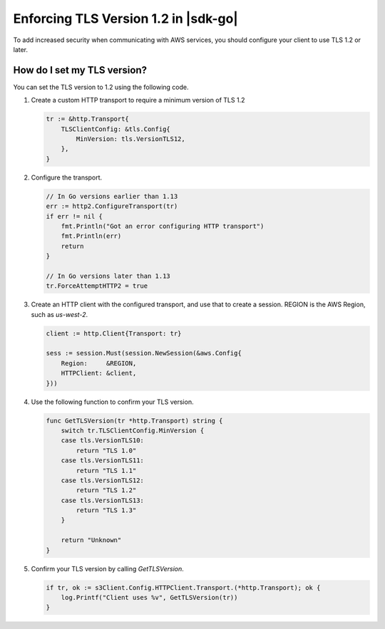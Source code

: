 .. Copyright Amazon.com, Inc. or its affiliates. All Rights Reserved.

   This work is licensed under a Creative Commons Attribution-NonCommercial-ShareAlike 4.0
   International License (the "License"). You may not use this file except in compliance with the
   License. A copy of the License is located at http://creativecommons.org/licenses/by-nc-sa/4.0/.

   This file is distributed on an "AS IS" BASIS, WITHOUT WARRANTIES OR CONDITIONS OF ANY KIND,
   either express or implied. See the License for the specific language governing permissions and
   limitations under the License.

#####################################
Enforcing TLS Version 1.2 in |sdk-go|
#####################################

.. meta::
   :description: Describes how to set the TLS version for the |sdk-go|.

To add increased security when communicating with AWS services, you should configure your client to use TLS 1.2 or later.

How do I set my TLS version?
============================

You can set the TLS version to 1.2 using the following code.

1. Create a custom HTTP transport to require a minimum version of TLS 1.2

   .. code:: go
             
       tr := &http.Transport{
           TLSClientConfig: &tls.Config{
               MinVersion: tls.VersionTLS12,
           },
       }

2. Configure the transport.

   .. code:: go
             
       // In Go versions earlier than 1.13
       err := http2.ConfigureTransport(tr)
       if err != nil {
           fmt.Println("Got an error configuring HTTP transport")
           fmt.Println(err)
           return
       }

       // In Go versions later than 1.13
       tr.ForceAttemptHTTP2 = true

3. Create an HTTP client with the configured transport, and use that to create a session.
   REGION is the AWS Region, such as `us-west-2`.

   .. code:: go

       client := http.Client{Transport: tr}

       sess := session.Must(session.NewSession(&aws.Config{
           Region:     &REGION,
           HTTPClient: &client,
       }))

4. Use the following function to confirm your TLS version.

   .. code:: go
             
       func GetTLSVersion(tr *http.Transport) string {
           switch tr.TLSClientConfig.MinVersion {
           case tls.VersionTLS10:
               return "TLS 1.0"
           case tls.VersionTLS11:
               return "TLS 1.1"
           case tls.VersionTLS12:
               return "TLS 1.2"
           case tls.VersionTLS13:
               return "TLS 1.3"
           }

           return "Unknown"
       }

5. Confirm your TLS version by calling `GetTLSVersion`.

   .. code:: go
             
       if tr, ok := s3Client.Config.HTTPClient.Transport.(*http.Transport); ok {
           log.Printf("Client uses %v", GetTLSVersion(tr))
       }
